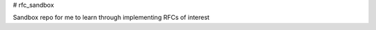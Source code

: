 # rfc_sandbox

.. image:: https://readthedocs.org/projects/rfc-sandbox/badge/?version=latest
	:target: https://rfc-sandbox.readthedocs.io/en/latest/?badge=latest
	:alt: Documentation Status

.. image:: https://coveralls.io/repos/github/jmcrawford45/rfc_sandbox/badge.svg?branch=main
	:target: https://coveralls.io/github/jmcrawford45/rfc_sandbox?branch=main


Sandbox repo for me to learn through implementing RFCs of interest

